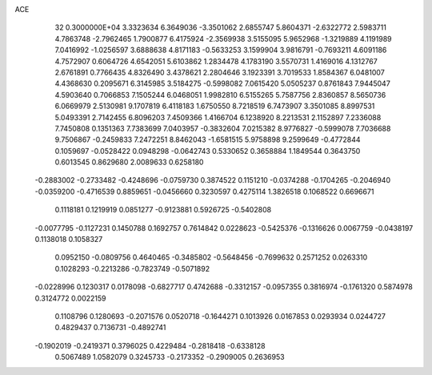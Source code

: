 ACE                                                                             
   32  0.3000000E+04
   3.3323634   6.3649036  -3.3501062   2.6855747   5.8604371  -2.6322772
   2.5983711   4.7863748  -2.7962465   1.7900877   6.4175924  -2.3569938
   3.5155095   5.9652968  -1.3219889   4.1191989   7.0416992  -1.0256597
   3.6888638   4.8171183  -0.5633253   3.1599904   3.9816791  -0.7693211
   4.6091186   4.7572907   0.6064726   4.6542051   5.6103862   1.2834478
   4.1783190   3.5570731   1.4169016   4.1312767   2.6761891   0.7766435
   4.8326490   3.4378621   2.2804646   3.1923391   3.7019533   1.8584367
   6.0481007   4.4368630   0.2095671   6.3145985   3.5184275  -0.5998082
   7.0615420   5.0505237   0.8761843   7.9445047   4.5903640   0.7066853
   7.1505244   6.0468051   1.9982810   6.5155265   5.7587756   2.8360857
   8.5650736   6.0669979   2.5130981   9.1707819   6.4118183   1.6750550
   8.7218519   6.7473907   3.3501085   8.8997531   5.0493391   2.7142455
   6.8096203   7.4509366   1.4166704   6.1238920   8.2213531   2.1152897
   7.2336088   7.7450808   0.1351363   7.7383699   7.0403957  -0.3832604
   7.0215382   8.9776827  -0.5999078   7.7036688   9.7506867  -0.2459833
   7.2472251   8.8462043  -1.6581515   5.9758898   9.2599649  -0.4772844
   0.1059697  -0.0528422   0.0948298  -0.0642743   0.5330652   0.3658884
   1.1849544   0.3643750   0.6013545   0.8629680   2.0089633   0.6258180
  -0.2883002  -0.2733482  -0.4248696  -0.0759730   0.3874522   0.1151210
  -0.0374288  -0.1704265  -0.2046940  -0.0359200  -0.4716539   0.8859651
  -0.0456660   0.3230597   0.4275114   1.3826518   0.1068522   0.6696671
   0.1118181   0.1219919   0.0851277  -0.9123881   0.5926725  -0.5402808
  -0.0077795  -0.1127231   0.1450788   0.1692757   0.7614842   0.0228623
  -0.5425376  -0.1316626   0.0067759  -0.0438197   0.1138018   0.1058327
   0.0952150  -0.0809756   0.4640465  -0.3485802  -0.5648456  -0.7699632
   0.2571252   0.0263310   0.1028293  -0.2213286  -0.7823749  -0.5071892
  -0.0228996   0.1230317   0.0178098  -0.6827717   0.4742688  -0.3312157
  -0.0957355   0.3816974  -0.1761320   0.5874978   0.3124772   0.0022159
   0.1108796   0.1280693  -0.2071576   0.0520718  -0.1644271   0.1013926
   0.0167853   0.0293934   0.0244727   0.4829437   0.7136731  -0.4892741
  -0.1902019  -0.2419371   0.3796025   0.4229484  -0.2818418  -0.6338128
   0.5067489   1.0582079   0.3245733  -0.2173352  -0.2909005   0.2636953
